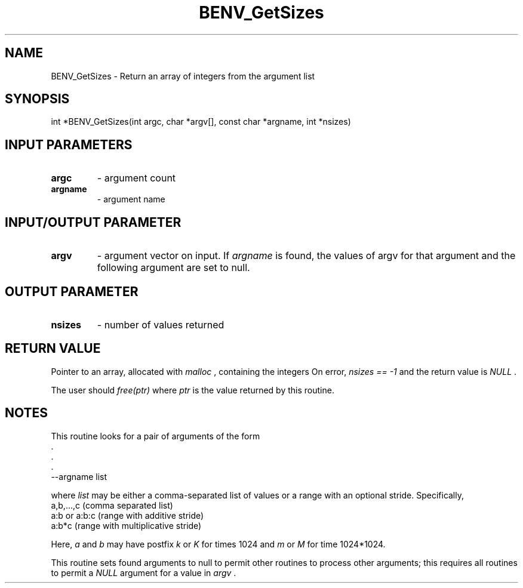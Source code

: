 .TH BENV_GetSizes 3 "1/3/2019" " " ""
.SH NAME
BENV_GetSizes \-  Return an array of integers from the argument list 
.SH SYNOPSIS
.nf
int *BENV_GetSizes(int argc, char *argv[], const char *argname, int *nsizes)
.fi
.SH INPUT PARAMETERS
.PD 0
.TP
.B argc 
- argument count
.PD 1
.PD 0
.TP
.B argname 
- argument name
.PD 1

.SH INPUT/OUTPUT PARAMETER
.PD 0
.TP
.B argv 
- argument vector on input.  If 
.I argname
is found, the values
of argv for that argument and the following argument are set to null.
.PD 1

.SH OUTPUT PARAMETER
.PD 0
.TP
.B nsizes 
- number of values returned
.PD 1

.SH RETURN VALUE
Pointer to an array, allocated with 
.I malloc
, containing the integers
On error, 
.I nsizes == -1
and the return value is 
.I NULL
\&.

The user should 
.I free(ptr)
where 
.I ptr
is the value returned by this routine.

.SH NOTES
This routine looks for a pair of arguments of the form
.nf
\&.
\&.
\&.
--argname list
.fi

where 
.I list
may be either a comma-separated list of values or a range with
an optional stride.  Specifically,
.nf
a,b,...,c (comma separated list)
a:b or a:b:c (range with additive stride)
a:b*c (range with multiplicative stride)
.fi

Here, 
.I a
and 
.I b
may have postfix 
.I k
or 
.I K
for times 1024 and 
.I m
or 
.I M
for time 1024*1024.

This routine sets found arguments to null to permit other routines to process
other arguments; this requires all routines to permit a 
.I NULL
argument for
a value in 
.I argv
\&.

